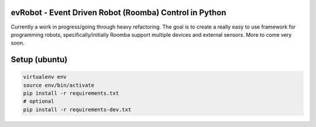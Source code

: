 evRobot - Event Driven Robot (Roomba) Control in Python
=======================================================

Currently a work in progress/going through heavy refactoring. The goal is to
create a really easy to use framework for programming robots,
specifically/initially Roomba support multiple devices and external sensors.
More to come very soon.

Setup (ubuntu)
=============

.. code-block:: shell

    virtualenv env
    source env/bin/activate
    pip install -r requirements.txt
    # optional
    pip install -r requirements-dev.txt
